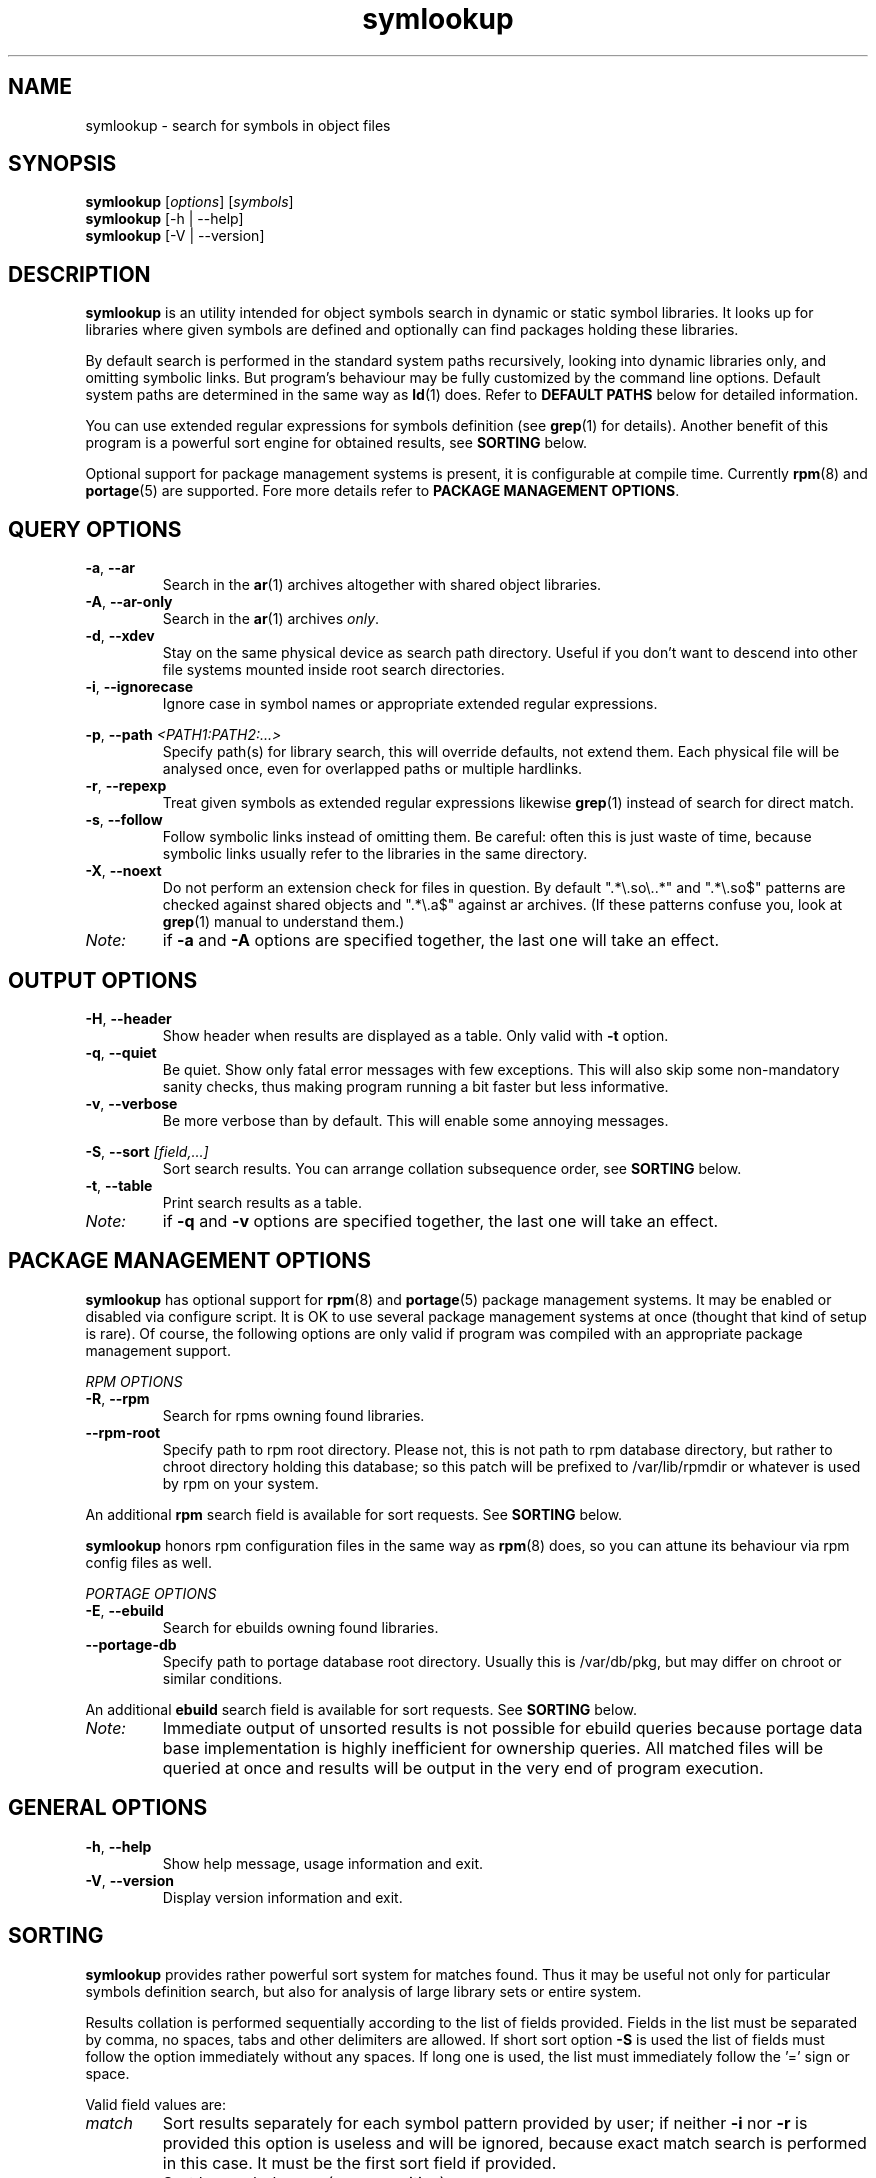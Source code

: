 .\" symlookup manual page
.\" Copyright © 2007-2010 Andrew Savchenko
.\"
.\" This file is part of symlookup.
.\"
.\" symlookup is free software: you can redistribute it and/or modify
.\" it under the terms of the GNU General Public License version 3 as
.\" published by the Free Software Foundation
.\"
.\" symlookup is distributed in the hope that it will be useful,
.\" but WITHOUT ANY WARRANTY; without even the implied warranty of
.\" MERCHANTABILITY or FITNESS FOR A PARTICULAR PURPOSE.  See the
.\" GNU General Public License version 3 for more details.
.\"
.\" You should have received a copy of the GNU General Public License version 3
.\" along with symlookup. If not, see <http://www.gnu.org/licenses/>.
.\"
.TH symlookup 1 "27 May 2010" "version 0.4.0" "Symbol Lookup Utility"
.SH NAME
symlookup \- search for symbols in object files
.SH SYNOPSIS

.B symlookup
.RI "[" options "] [" symbols "]"
.br
.B symlookup
[-h | --help]
.br
.B symlookup
[-V | --version]
.br
.\" ****************************************************************
.SH DESCRIPTION

.B symlookup
is an utility intended for object symbols search in dynamic or
static symbol libraries. It looks up for libraries where given
symbols are defined and optionally can find packages holding these
libraries.

By default search is performed in the standard system paths
recursively, looking into dynamic libraries only, and omitting
symbolic links.
But program's behaviour may be fully customized by the command line
options.
Default system paths are determined in the same way as
.BR ld (1)
does. Refer to
.B DEFAULT PATHS
below for detailed information.

You can use extended regular expressions for symbols definition (see
.BR grep (1)
for details). Another benefit of this program is a powerful sort
engine for obtained results, see
.B SORTING
below.

Optional support for package management systems is present, it is
configurable at compile time.
Currently
.BR rpm (8)
and
.BR portage (5)
are supported.
Fore more details refer to
.BR "PACKAGE MANAGEMENT OPTIONS" .
.\" ****************************************************************
.SH QUERY OPTIONS
.TP
.BR -a ", " --ar
Search in the
.BR ar (1)
archives altogether with shared object libraries.
.TP
.BR -A ", " --ar-only
Search in the
.BR ar (1)
archives
.IR only .
.TP
.BR -d ", " --xdev
Stay on the same physical device as search path directory.
Useful if you don't want to descend into other file systems
mounted inside root search directories.
.TP
.BR -i ", " --ignorecase
Ignore case in symbol names or appropriate extended regular
expressions.
.P
.BR -p ", "
.BI "--path " <PATH1:PATH2:...>
.RS
Specify path(s) for library search, this will override defaults,
not extend them. Each physical file will be analysed once, even
for overlapped paths or multiple hardlinks.
.RE
.TP
.BR -r ", " --repexp
Treat given symbols as extended regular expressions likewise
.BR grep (1)
instead of search for direct match.
.TP
.BR -s ", " --follow
Follow symbolic links instead of omitting them. Be careful: often
this is just waste of time, because symbolic links usually refer
to the libraries in the same directory.
.TP
.BR -X ", " --noext
Do not perform an extension check for files in question. By default
".*\\.so\\..*" and ".*\\.so$" patterns are checked against shared
objects and ".*\\.a$" against ar archives. (If these patterns confuse
you, look at
.BR grep (1)
manual to understand them.)
.TP
.I Note:
if
.B -a
and
.B -A
options are specified together, the last one will take an effect.
.\" ****************************************************************
.SH OUTPUT OPTIONS
.TP
.BR -H ", " --header
Show header when results are displayed as a table.
Only valid with
.B -t
option.
.TP
.BR -q ", " --quiet
Be quiet. Show only fatal error messages with few exceptions. This
will also skip some non-mandatory sanity checks, thus making
program running a bit faster but less informative.
.TP
.BR -v ", " --verbose
Be more verbose than by default. This will enable some annoying
messages.
.P
.BR -S ", "
.BI "--sort " [field,...]
.RS
Sort search results. You can arrange collation subsequence order,
see
.B SORTING
below.
.RE
.TP
.BR -t ", " --table
Print search results as a table.
.TP
.I Note:
if
.B -q
and
.B -v
options are specified together, the last one will take an effect.
.\" ****************************************************************
.SH PACKAGE MANAGEMENT OPTIONS

.B symlookup
has optional support for
.BR rpm (8)
and
.BR portage (5)
package management systems.
It may be enabled or disabled via configure script.
It is OK to use several package management systems at once (thought
that kind of setup is rare).
Of course, the following options are only valid if program was
compiled with an appropriate package management support.

.I RPM OPTIONS
.TP
.BR -R ", " --rpm
Search for rpms owning found libraries.
.TP
.BR --rpm-root
Specify path to rpm root directory.
Please not, this is not path to rpm database directory, but rather
to chroot directory holding this database; so this patch will be
prefixed to /var/lib/rpmdir or whatever is used by rpm on your
system.
.PP
.RB "An additional " rpm
search field is available for sort requests.
See
.B SORTING
below.
.PP
.B symlookup
honors rpm configuration files in the same way as
.BR rpm (8)
does, so you can attune its behaviour via rpm config files as well.

.I PORTAGE OPTIONS
.TP
.BR -E ", " --ebuild
Search for ebuilds owning found libraries.
.TP
.BR --portage-db
Specify path to portage database root directory.
Usually this is /var/db/pkg, but may differ on chroot or similar
conditions.
.PP
.RB "An additional " ebuild
search field is available for sort requests.
See
.B SORTING
below.
.TP
.I Note:
Immediate output of unsorted results is not possible for ebuild
queries because portage data base implementation is highly
inefficient for ownership queries.
All matched files will be queried at once and results will be
output in the very end of program execution.
.\" ****************************************************************
.SH GENERAL OPTIONS
.TP
.BR -h ", " --help
Show help message, usage information and exit.
.TP
.BR -V ", " --version
Display version information and exit.
.\" ****************************************************************
.SH SORTING

.B symlookup
provides rather powerful sort system for matches found. Thus it
may be useful not only for particular symbols definition search,
but also for analysis of large library sets or entire system.

Results collation is performed sequentially according to the list
of fields provided. Fields in the list must be separated by comma,
no spaces, tabs and other delimiters are allowed. If short sort
option
.B -S
is used the list of fields must follow the option immediately
without any spaces. If long one is used, the list must immediately
follow the '=' sign or space.

Valid field values are:
.TP
.I match
Sort results separately for each symbol pattern provided by user;
if neither
.BR -i " nor " -r
is provided this option is useless and will be ignored, because
exact match search is performed in this case. It must be the first
sort field if provided.
.TP
.I name
Sort by symbol name (case sensitive).
.TP
.I file
Sort by file name containing matched symbols.
.TP
.I ebuild
Sort by ebuild owning matched file; it is useless if
.B -E
is unspecified and will be ignored. Option is valid only if program
is compiled with ebuild support.
.TP
.I rpm
Sort by rpm owning matched file; it is useless if
.B -R
is unspecified and will be ignored. Option is valid only if program
is compiled with rpm support.
.P
.RE
Default sort sequence is
.IR file[,ebuild][,rpm],symbol .
This also affects
.I match
sorting. If not all fields are specified, sane defaults will be
used to complete the sequence.

Be aware of memory usage required for sorting. It is directly
proportional to a number of matched results. So if you want to
use very general regexps together with sorting, you will need
much more memory than for ordinary execution.

For this stress test:
.RS
symlookup -arR --sort=rpm,file,symbol ".*"
.RE
a peak memory usage was about 137 MB on my system with about 7000
both dynamic and static libraries installed.

If you'll ever encounter "out of memory" problem, try to
particularize search pattern or disable sort at all.
.\" ****************************************************************
.SH DEFAULT PATHS

Default search paths are detected in the same way as
.B ld (1)
utility does this, so program will check all libraries available
for an ordinary application. The following search paths are used in
order:
.TP
.B 1.
The contents of "LD_RUN_PATH" environment variable.
.TP
.B 2.
The contents of "LD_LIBRARY_PATH" environment variable.
.TP
.B 3.
The contents of "DT_RUNPATH" environment variable. If "DT_RUNPATH"
is unset "DT_RPATH" entries are checked.
.TP
.B 4.
The default system directories
.IR /lib " and " /usr/lib .
.TP
.B 5.
If the file
.I /etc/ld.so.conf
exists, the list of directories found in that file or files 
included by that file.
.PP
Note: each physical file will be analysed once, even for overlapped
paths or multiple hardlinks.
.\" ****************************************************************
.SH SECURITY CONSIDERATION

You should 
.I not
run
.B symlookup
as root.
Though this program was carefully developed to check all possible
error conditions and to ensure NULL-terminated strings whenever
possible, it still uses intensive string I/O and there is no
guaranty buffer overflow or alike problems will never occur.
Aside from that this program use external libraries which may have
their own security issues.

For almost all cases execution as a user is sufficient. In rare
occurrence some system libraries are not world readable. If you
really want to search inside them, you should copy these libraries
somewhere and make them user-readable.
.\" ****************************************************************
.SH EXIT STATUS
.TP
.B 0
Normal exit.
.TP
.B 1
Parse error. This means that some of provided options/arguments are
incorrect. Error message provides detailed information about the
reasons of an error.
.TP
.B 2
Input/output error. Extern media is broken, perhaps bad hardware,
pipe, network connection...
.TP
.B 3
Memory allocation error. Program is running out of memory. Try to
particularize search pattern or disable results sorting. If the
last way doesn't help and you have at least some MBs of virtual
memory available please report, this may be a bug.
.TP
.B 4
Fatal libelf error. Further processing is not possible. Most
probably reason is broken libelf library, try to upgrade.
.TP
.B 5
Fatal
.BR fts (3)
function set error. Further processing is not possible. Usually
this means problems with root search directory access or
insufficient memory for directory tree structure. See error message
for details.
.\" ****************************************************************
.SH BUGS

Object files > 2GB will be skipped on 32-bit systems. But such
cases seems to be impractical.
.\" ****************************************************************
.SH AUTHOR

.B symlookup
and this manual was written by Andrew Savchenko
<bircoph@users.sourceforge.net>, feel free to mail bug reports or
feature requests to this address.
.\" ****************************************************************
.SH SEE ALSO

.BR readelf (1),
.BR objdump (1),
.BR nm (1),
.BR ar (1)
are useful utilities for examining internals of object files.
.PP
.BR elf (5)
contains an elf file format specification.
.PP
.BR find (1),
.BR locate (1),
.BR xargs (1)
are handy utilities for finding files.
.PP
.BR grep (1)
contains a description of extended regular expressions syntax.
.PP
.BR rpm (8)
can be used for examination and manipulation of rpm files.
.PP
.BR portage (5)
describes Gentoo portage packaging system.
.PP
.BR emerge (1),
.BR ebuild (1),
.BR q (1)
are powerful portage manipulation utilities.
